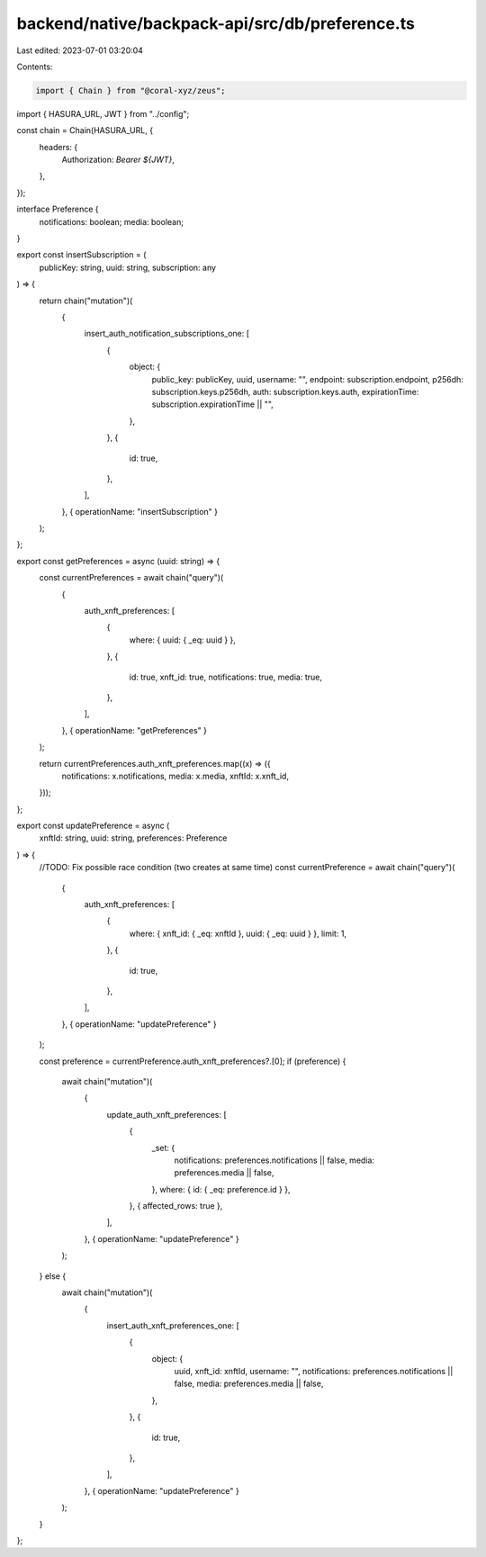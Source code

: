 backend/native/backpack-api/src/db/preference.ts
================================================

Last edited: 2023-07-01 03:20:04

Contents:

.. code-block:: ts

    import { Chain } from "@coral-xyz/zeus";

import { HASURA_URL, JWT } from "../config";

const chain = Chain(HASURA_URL, {
  headers: {
    Authorization: `Bearer ${JWT}`,
  },
});

interface Preference {
  notifications: boolean;
  media: boolean;
}

export const insertSubscription = (
  publicKey: string,
  uuid: string,
  subscription: any
) => {
  return chain("mutation")(
    {
      insert_auth_notification_subscriptions_one: [
        {
          object: {
            public_key: publicKey,
            uuid,
            username: "",
            endpoint: subscription.endpoint,
            p256dh: subscription.keys.p256dh,
            auth: subscription.keys.auth,
            expirationTime: subscription.expirationTime || "",
          },
        },
        {
          id: true,
        },
      ],
    },
    { operationName: "insertSubscription" }
  );
};

export const getPreferences = async (uuid: string) => {
  const currentPreferences = await chain("query")(
    {
      auth_xnft_preferences: [
        {
          where: { uuid: { _eq: uuid } },
        },
        {
          id: true,
          xnft_id: true,
          notifications: true,
          media: true,
        },
      ],
    },
    { operationName: "getPreferences" }
  );

  return currentPreferences.auth_xnft_preferences.map((x) => ({
    notifications: x.notifications,
    media: x.media,
    xnftId: x.xnft_id,
  }));
};

export const updatePreference = async (
  xnftId: string,
  uuid: string,
  preferences: Preference
) => {
  //TODO: Fix possible race condition (two creates at same time)
  const currentPreference = await chain("query")(
    {
      auth_xnft_preferences: [
        {
          where: { xnft_id: { _eq: xnftId }, uuid: { _eq: uuid } },
          limit: 1,
        },
        {
          id: true,
        },
      ],
    },
    { operationName: "updatePreference" }
  );

  const preference = currentPreference.auth_xnft_preferences?.[0];
  if (preference) {
    await chain("mutation")(
      {
        update_auth_xnft_preferences: [
          {
            _set: {
              notifications: preferences.notifications || false,
              media: preferences.media || false,
            },
            where: { id: { _eq: preference.id } },
          },
          { affected_rows: true },
        ],
      },
      { operationName: "updatePreference" }
    );
  } else {
    await chain("mutation")(
      {
        insert_auth_xnft_preferences_one: [
          {
            object: {
              uuid,
              xnft_id: xnftId,
              username: "",
              notifications: preferences.notifications || false,
              media: preferences.media || false,
            },
          },
          {
            id: true,
          },
        ],
      },
      { operationName: "updatePreference" }
    );
  }
};


